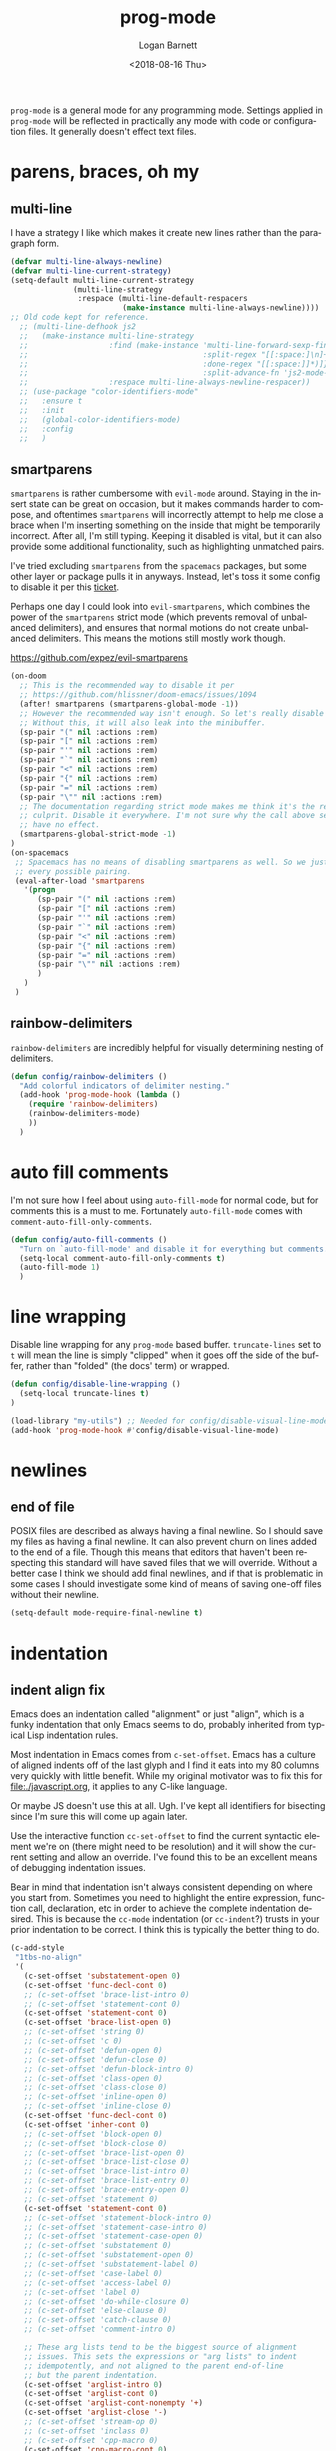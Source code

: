 #+title:    prog-mode
#+author:   Logan Barnett
#+email:    logustus@gmail.com
#+date:     <2018-08-16 Thu>
#+language: en
#+tags:     emacs config

=prog-mode= is a general mode for any programming mode. Settings applied in
=prog-mode= will be reflected in practically any mode with code or configuration
files. It generally doesn't effect text files.

* parens, braces, oh my
** multi-line

I have a strategy I like which makes it create new lines rather than the
paragraph form.

#+name: config/prog-multi-line-default-strategy
#+begin_src emacs-lisp :tangle no :results none
(defvar multi-line-always-newline)
(defvar multi-line-current-strategy)
(setq-default multi-line-current-strategy
              (multi-line-strategy
               :respace (multi-line-default-respacers
                         (make-instance multi-line-always-newline))))
;; Old code kept for reference.
  ;; (multi-line-defhook js2
  ;;   (make-instance multi-line-strategy
  ;;                  :find (make-instance 'multi-line-forward-sexp-find-strategy
  ;;                                       :split-regex "[[:space:]\n]+"
  ;;                                       :done-regex "[[:space:]]*)]}"
  ;;                                       :split-advance-fn 'js2-mode-forward-sexp)
  ;;                  :respace multi-line-always-newline-respacer))
  ;; (use-package "color-identifiers-mode"
  ;;   :ensure t
  ;;   :init
  ;;   (global-color-identifiers-mode)
  ;;   :config
  ;;   )

#+end_src

** smartparens
=smartparens= is rather cumbersome with =evil-mode= around. Staying in the
insert state can be great on occasion, but it makes commands harder to compose,
and oftentimes =smartparens= will incorrectly attempt to help me close a brace
when I'm inserting something on the inside that might be temporarily incorrect.
After all, I'm still typing. Keeping it disabled is vital, but it can also
provide some additional functionality, such as highlighting unmatched pairs.

I've tried excluding =smartparens= from the =spacemacs= packages, but some other
layer or package pulls it in anyways. Instead, let's toss it some config to
disable it per this [[https://github.com/syl20bnr/spacemacs/issues/6144][ticket]].

Perhaps one day I could look into =evil-smartparens=, which combines the power
of the =smartparens= strict mode (which prevents removal of unbalanced
delimiters), and ensures that normal motions do not create unbalanced
delimiters. This means the motions still mostly work though.

https://github.com/expez/evil-smartparens

#+name: config/prog-mode-disable-smart-parens
#+begin_src emacs-lisp :results none :tangle yes
  (on-doom
    ;; This is the recommended way to disable it per
    ;; https://github.com/hlissner/doom-emacs/issues/1094
    (after! smartparens (smartparens-global-mode -1))
    ;; However the recommended way isn't enough. So let's really disable it.
    ;; Without this, it will also leak into the minibuffer.
    (sp-pair "(" nil :actions :rem)
    (sp-pair "[" nil :actions :rem)
    (sp-pair "'" nil :actions :rem)
    (sp-pair "`" nil :actions :rem)
    (sp-pair "<" nil :actions :rem)
    (sp-pair "{" nil :actions :rem)
    (sp-pair "=" nil :actions :rem)
    (sp-pair "\"" nil :actions :rem)
    ;; The documentation regarding strict mode makes me think it's the real
    ;; culprit. Disable it everywhere. I'm not sure why the call above seems to
    ;; have no effect.
    (smartparens-global-strict-mode -1)
  )
  (on-spacemacs
   ;; Spacemacs has no means of disabling smartparens as well. So we just yank out
   ;; every possible pairing.
   (eval-after-load 'smartparens
     '(progn
        (sp-pair "(" nil :actions :rem)
        (sp-pair "[" nil :actions :rem)
        (sp-pair "'" nil :actions :rem)
        (sp-pair "`" nil :actions :rem)
        (sp-pair "<" nil :actions :rem)
        (sp-pair "{" nil :actions :rem)
        (sp-pair "=" nil :actions :rem)
        (sp-pair "\"" nil :actions :rem)
        )
     )
   )
#+end_src

** rainbow-delimiters
=rainbow-delimiters= are incredibly helpful for visually determining nesting of
delimiters.

#+begin_src emacs-lisp :results none
(defun config/rainbow-delimiters ()
  "Add colorful indicators of delimiter nesting."
  (add-hook 'prog-mode-hook (lambda ()
    (require 'rainbow-delimiters)
    (rainbow-delimiters-mode)
    ))
  )
#+end_src

* auto fill comments
  I'm not sure how I feel about using =auto-fill-mode= for normal code, but for
  comments this is a must to me. Fortunately =auto-fill-mode= comes with
  =comment-auto-fill-only-comments=.

  #+begin_src emacs-lisp
    (defun config/auto-fill-comments ()
      "Turn on `auto-fill-mode' and disable it for everything but comments."
      (setq-local comment-auto-fill-only-comments t)
      (auto-fill-mode 1)
      )
  #+end_src

* line wrapping
  Disable line wrapping for any =prog-mode= based buffer. =truncate-lines= set
  to =t= will mean the line is simply "clipped" when it goes off the side of the
  buffer, rather than "folded" (the docs' term) or wrapped.

  #+begin_src emacs-lisp
  (defun config/disable-line-wrapping ()
    (setq-local truncate-lines t)
  )
  #+end_src

#+name: prog-mode-disable-visual-line-mode
#+begin_src emacs-lisp :results none
(load-library "my-utils") ;; Needed for config/disable-visual-line-mode.
(add-hook 'prog-mode-hook #'config/disable-visual-line-mode)
#+end_src


* newlines

** end of file
   POSIX files are described as always having a final newline. So I should save
   my files as having a final newline. It can also prevent churn on lines added
   to the end of a file. Though this means that editors that haven't been
   respecting this standard will have saved files that we will override. Without
   a better case I think we should add final newlines, and if that is
   problematic in some cases I should investigate some kind of means of saving
   one-off files without their newline.

   #+name: config/prog-mode-manage-final-newline
   #+begin_src emacs-lisp :results none :tangle yes
    (setq-default mode-require-final-newline t)
   #+end_src
* indentation
** indent align fix

Emacs does an indentation called "alignment" or just "align", which is a funky
indentation that only Emacs seems to do, probably inherited from typical Lisp
indentation rules.

Most indentation in Emacs comes from =c-set-offset=. Emacs has a culture of
aligned indents off of the last glyph and I find it eats into my 80 columns very
quickly with little benefit. While my original motivator was to fix this for
[[file:./javascript.org]], it applies to any C-like language.

Or maybe JS doesn't use this at all. Ugh. I've kept all identifiers for
bisecting since I'm sure this will come up again later.

Use the interactive function =cc-set-offset= to find the current syntactic
element we're on (there might need to be resolution) and it will show the
current setting and allow an override. I've found this to be an excellent means
of debugging indentation issues.

Bear in mind that indentation isn't always consistent depending on where you
start from. Sometimes you need to highlight the entire expression, function
call, declaration, etc in order to achieve the complete indentation desired.
This is because the =cc-mode= indentation (or =cc-indent=?) trusts in your prior
indentation to be correct. I think this is typically the better thing to do.

#+name: config/prog-mode-fix-c-indentation
#+begin_src emacs-lisp :results none :tangle no
(c-add-style
 "1tbs-no-align"
 '(
   (c-set-offset 'substatement-open 0)
   (c-set-offset 'func-decl-cont 0)
   ;; (c-set-offset 'brace-list-intro 0)
   ;; (c-set-offset 'statement-cont 0)
   (c-set-offset 'statement-cont 0)
   (c-set-offset 'brace-list-open 0)
   ;; (c-set-offset 'string 0)
   ;; (c-set-offset 'c 0)
   ;; (c-set-offset 'defun-open 0)
   ;; (c-set-offset 'defun-close 0)
   ;; (c-set-offset 'defun-block-intro 0)
   ;; (c-set-offset 'class-open 0)
   ;; (c-set-offset 'class-close 0)
   ;; (c-set-offset 'inline-open 0)
   ;; (c-set-offset 'inline-close 0)
   (c-set-offset 'func-decl-cont 0)
   (c-set-offset 'inher-cont 0)
   ;; (c-set-offset 'block-open 0)
   ;; (c-set-offset 'block-close 0)
   ;; (c-set-offset 'brace-list-open 0)
   ;; (c-set-offset 'brace-list-close 0)
   ;; (c-set-offset 'brace-list-intro 0)
   ;; (c-set-offset 'brace-list-entry 0)
   ;; (c-set-offset 'brace-entry-open 0)
   ;; (c-set-offset 'statement 0)
   (c-set-offset 'statement-cont 0)
   ;; (c-set-offset 'statement-block-intro 0)
   ;; (c-set-offset 'statement-case-intro 0)
   ;; (c-set-offset 'statement-case-open 0)
   ;; (c-set-offset 'substatement 0)
   ;; (c-set-offset 'substatement-open 0)
   ;; (c-set-offset 'substatement-label 0)
   ;; (c-set-offset 'case-label 0)
   ;; (c-set-offset 'access-label 0)
   ;; (c-set-offset 'label 0)
   ;; (c-set-offset 'do-while-closure 0)
   ;; (c-set-offset 'else-clause 0)
   ;; (c-set-offset 'catch-clause 0)
   ;; (c-set-offset 'comment-intro 0)

   ;; These arg lists tend to be the biggest source of alignment
   ;; issues. This sets the expressions or "arg lists" to indent
   ;; idempotently, and not aligned to the parent end-of-line
   ;; but the parent indentation.
   (c-set-offset 'arglist-intro 0)
   (c-set-offset 'arglist-cont 0)
   (c-set-offset 'arglist-cont-nonempty '+)
   (c-set-offset 'arglist-close '-)
   ;; (c-set-offset 'stream-op 0)
   ;; (c-set-offset 'inclass 0)
   ;; (c-set-offset 'cpp-macro 0)
   (c-set-offset 'cpp-macro-cont 0)
   ;; (c-set-offset 'friend 0)
   ;; (c-set-offset 'objc-method-intro 0)
   (c-set-offset 'objc-method-args-cont 0)
   (c-set-offset 'objc-method-call-cont 0)
   ;; (c-set-offset 'extern-lang-open 0)
   ;; (c-set-offset 'extern-lang-close 0)
   ;; (c-set-offset 'inextern-lang 0)
   ;; (c-set-offset 'knr-argdecl-intro 0)
   ;; (c-set-offset 'knr-argdecl 0)
   ;; (c-set-offset 'topmost-intro 0)
   (c-set-offset 'topmost-intro-cont 0)
   (c-set-offset 'annoation-top-cont 0)
   (c-set-offset 'annoation-var-cont 0)
   ;; (c-set-offset 'member-init-intro 0)
   (c-set-offset 'member-init-cont 0)
   ;; (c-set-offset 'inner-intro 0)
   ;; (c-set-offset 'namespace-open 0)
   ;; (c-set-offset 'namespace-close 0)
   ;; (c-set-offset 'innamespace 0)
   ;; (c-set-offset 'module-open 0)
   ;; (c-set-offset 'module-close 0)
   ;; (c-set-offset 'inmodule 0)
   ))
(setq-default c-indentation-style "1tbs-no-align")
(add-to-list 'c-default-style '(other . "1tbs-no-align"))
#+end_src


* all together

#+begin_src emacs-lisp :results none :noweb yes
<<config/prog-mode-fix-c-indentation>>
(use-package prog-mode
  :init
  <<prog-mode-disable-visual-line-mode>>
  (config/rainbow-delimiters)
  <<config/prog-mode-disable-smart-parens>>
  <<config/prog-mode-manage-final-newline>>
  (add-hook 'prog-mode-hook #'config/auto-fill-comments)
  (add-hook 'prog-mode-hook #'display-line-numbers-mode)
  (add-hook 'prog-mode-hook #'config/disable-line-wrapping)
  :config
  (require 'multi-line)
  <<config/prog-multi-line-default-strategy>>
  )
#+end_src

